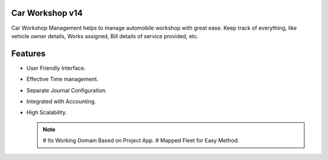 Car Workshop v14
================
Car Workshop Management helps to manage automobile workshop with
great ease. Keep track of everything, like vehicle owner details,
Works assigned, Bill details of service provided, etc.

Features
========
* User Friendly Interface.
* Effective Time management.
* Separate Journal Configuration.
* Integrated with Accounting.
* High Scalability.

  .. note::

      # Its Working Domain Based on Project App.
      # Mapped Fleet for Easy Method.
